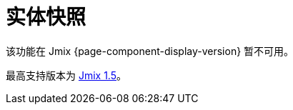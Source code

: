 = 实体快照

该功能在 Jmix {page-component-display-version} 暂不可用。

最高支持版本为 https://docs.jmix.cn/jmix/1.5/{page-module}/index.html[Jmix 1.5^]。

// 实体快照保存机制，以及 xref:entity-log.adoc[实体日志] 功能，用来在运行时跟踪数据的变化。主要功能如下：

// * 保存通过特定 xref:data-access:fetching.adoc#fetch-plan[Fetch plan] 定义的实体关系图的完整状态（即，快照）。
// * 应用程序代码会显式调用快照保存机制。
// * 框架支持查看和比较实体快照。

// [[saving-snapshot]]
// == 保存快照

// 如需保存给定实体关系图的快照，需要手动调用 `EntitySnapshotManager.createSnapshot()` 方法，并传递两个参数，一个是实体关系图的入口实体，还有一个是描述关系图的 xref:data-access:fetching.adoc#fetch-plan[fetchPlan]。框架会使用加载后的实体创建快照，因此不会有数据库开销，从而在加载实体时没有包含在 fetch plan 中的字段也不会包含在快照中。

// Java 对象关系图会转换成 XML 保存在 `AUDIT_ENTITY_SNAPSHOT` 数据库表中（对应 `EntitySnapshot` 实体），同时也保存一份主实体的链接。

// 通常，在编辑 xref:ui:screens/screen-controllers.adoc[界面] 提交之后需要保存快照。可以创建界面控制器的 xref:ui:screens/screen-events.adoc#after-commit-changes-event[AfterCommitChangesEvent] 监听器实现，示例：

// [source,java,indent=0]
// ----
// include::example$/ex1/src/main/java/audit/ex1/screen/customer/CustomerEdit.java[tags=create-snapshot]
// ----

// [[viewing-snapshot]]
// == 查看快照

// 需要查看任何实体的快照，可以使用 `snapshotDiff` xref:ui:using-fragments.adoc[fragment]。示例：

// [source,xml,indent=0]
// ----
// include::example$/ex1/src/main/resources/audit/ex1/screen/customer/customer-edit.xml[tags=snapshot-diff]
// ----

// 需要在界面控制器为 fragment 加载快照：

// [source,java,indent=0]
// ----
// include::example$/ex1/src/main/java/audit/ex1/screen/customer/CustomerEdit.java[tags=load-fragment]
// ----

// `snapshotDiff` fragment 能展示给定实体的快照列表，并可以对快照进行对比。每个快照的 fetchPlan 还包含了用户、日期和时间。当从列表中选定某个快照时，会展示该版本与前一个快照版本的不同。第一个快照的所有属性都会标记为已改动。选择两个快照可以在表格中看到对比结果。

// 对比表格中展示属性名称以及属性的新值。当选中某一行时，会展示两个快照之间的属性变化详情。引用字段会使用 xref:data-model:entities.adoc#instance-name[实例名称] 进行展示。当对集合进行比较时，新增和删除的元素会分别使用绿色和红色进行高亮标注。仅修改了属性值的集合元素不会高亮标注。元素位置的变化不会做记录。
